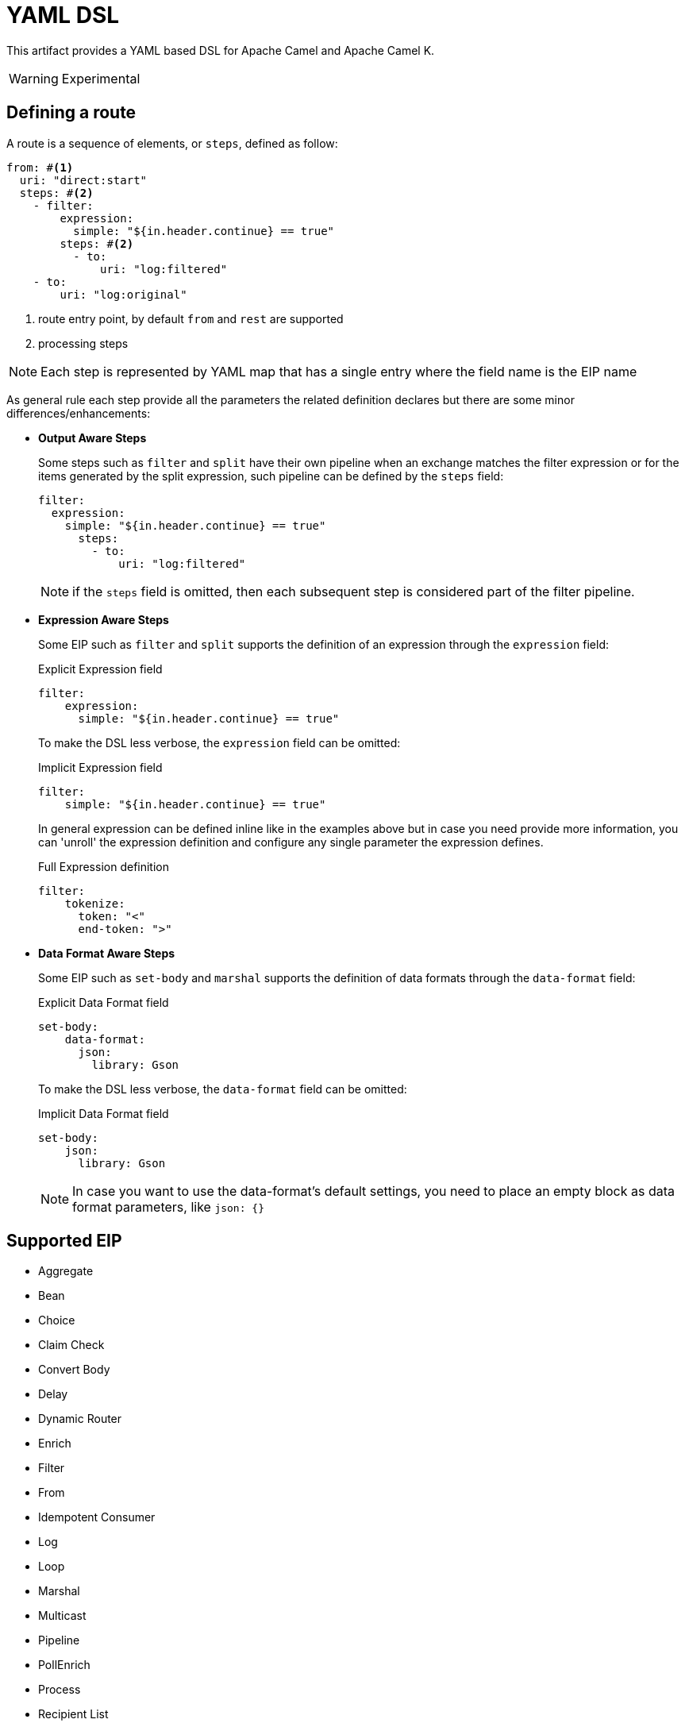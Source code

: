 = YAML DSL

This artifact provides a YAML based DSL for Apache Camel and Apache Camel K.

[WARNING]
====
Experimental
====

== Defining a route

A route is a sequence of elements, or `steps`, defined as follow:

[source, yaml]
----
from: #<1>
  uri: "direct:start"
  steps: #<2>
    - filter:
        expression:
          simple: "${in.header.continue} == true"
        steps: #<2>
          - to:
              uri: "log:filtered"
    - to:
        uri: "log:original"
----
<1> route entry point, by default `from` and `rest` are supported
<2> processing steps

[NOTE]
====
Each step is represented by YAML map that has a single entry where the field name is the EIP name
====

As general rule each step provide all the parameters the related definition declares but there are some minor differences/enhancements:

- *Output Aware Steps*
+
Some steps such as `filter` and `split` have their own pipeline when an exchange matches the filter expression or for the items generated by the split expression, such pipeline can be defined by the `steps` field:
+
[source, yaml]
----
filter:
  expression:
    simple: "${in.header.continue} == true"
      steps:
        - to:
            uri: "log:filtered"
----
+
[NOTE]
====
if the `steps` field is omitted, then each subsequent step is considered part of the filter pipeline.
====

- *Expression Aware Steps*
+
Some EIP such as `filter` and `split` supports the definition of an expression through the `expression` field:
+
[source, yaml]
.Explicit Expression field
----
filter:
    expression:
      simple: "${in.header.continue} == true"
----
+
To make the DSL less verbose, the `expression` field can be omitted:
+
[source, yaml]
.Implicit Expression field
----
filter:
    simple: "${in.header.continue} == true"
----
+
In general expression can be defined inline like in the examples above but in case you need provide more information, you can 'unroll' the expression definition and configure any single parameter the expression defines.
+
[source, yaml]
.Full Expression definition
----
filter:
    tokenize:
      token: "<"
      end-token: ">"
----

- *Data Format Aware Steps*
+
Some EIP such as `set-body` and `marshal` supports the definition of data formats through the `data-format` field:
+
[source, yaml]
.Explicit Data Format field
----
set-body:
    data-format:
      json:
        library: Gson
----
+
To make the DSL less verbose, the `data-format` field can be omitted:
+
[source, yaml]
.Implicit Data Format field
----
set-body:
    json:
      library: Gson
----
+
[NOTE]
====
In case you want to use the data-format's default settings, you need to place an empty block as data format parameters, like `json: {}`
====


== Supported EIP

- Aggregate
- Bean
- Choice
- Claim Check
- Convert Body
- Delay
- Dynamic Router
- Enrich
- Filter
- From
- Idempotent Consumer
- Log
- Loop
- Marshal
- Multicast
- Pipeline
- PollEnrich
- Process
- Recipient List
- Remove Header
- Remove Headers
- Remove Property
- Remove Properties
- Resequence
- Rest DSL
- Routing Slip
- Sample
- Set Body
- Set Header
- Set Property
- Sort
- Split
- Threads
- Throttle
- To
- To Dynamic
- Transform
- Unmarshal
- Validate
- Wire Tap


== Extending the DSL

The DSL is designed to be easily extended so you can provide your own step handler which is discovered at runtime using Camel's factory finder.

Assuming you want to create a step to simplify the creation of a certain type of endpoints then you need:

- create a service definition entry in `META-INF/services/org/apache/camel/k/yaml` with content like:
+
[source, properties]
----
class=com.acme.converter.MyConverter
----

- create the step handler extending `org.apache.camel.k.loader.yaml.parser.ProcessorStepParser`
+

[source, java]
----
package com.acme.converter.AcmeConverter

import org.apache.camel.k.loader.yaml.parser.ProcessorStepParser;public class AcmeConverter
        implements ProcessorStepParser {
    /**
     * @param context contains a references to the camel context and the current node as raw JsonNode
     */
    @Override
    public ProcessorDefinition<?> toProcessor(Context context) {
        // decode the raw json node
        Definition definition = context.node(Definition.class);

        // create the definition
        ToDefinition to = new ToDefinition()
        to.setUri(String.format("http://%s:%d/fixed/path"), definition.host, definition.port)

        return to;
    }

    /*
     * Define the data
     */
    public static final class Definition {
        public String host;

        @JsonSetter(nulls = Nulls.SKIP)
        public Integer port = 8080;
    }
}
----

Assuming the entry in the `META-INF/services/org/apache/camel/k/yaml` is named `acme` then you can use it from the YAML DSL like:


[source, yaml]
----
from:
  uri: "direct:start"
  steps:
    - acme:
        host: acme.com
        port: 8081
----

